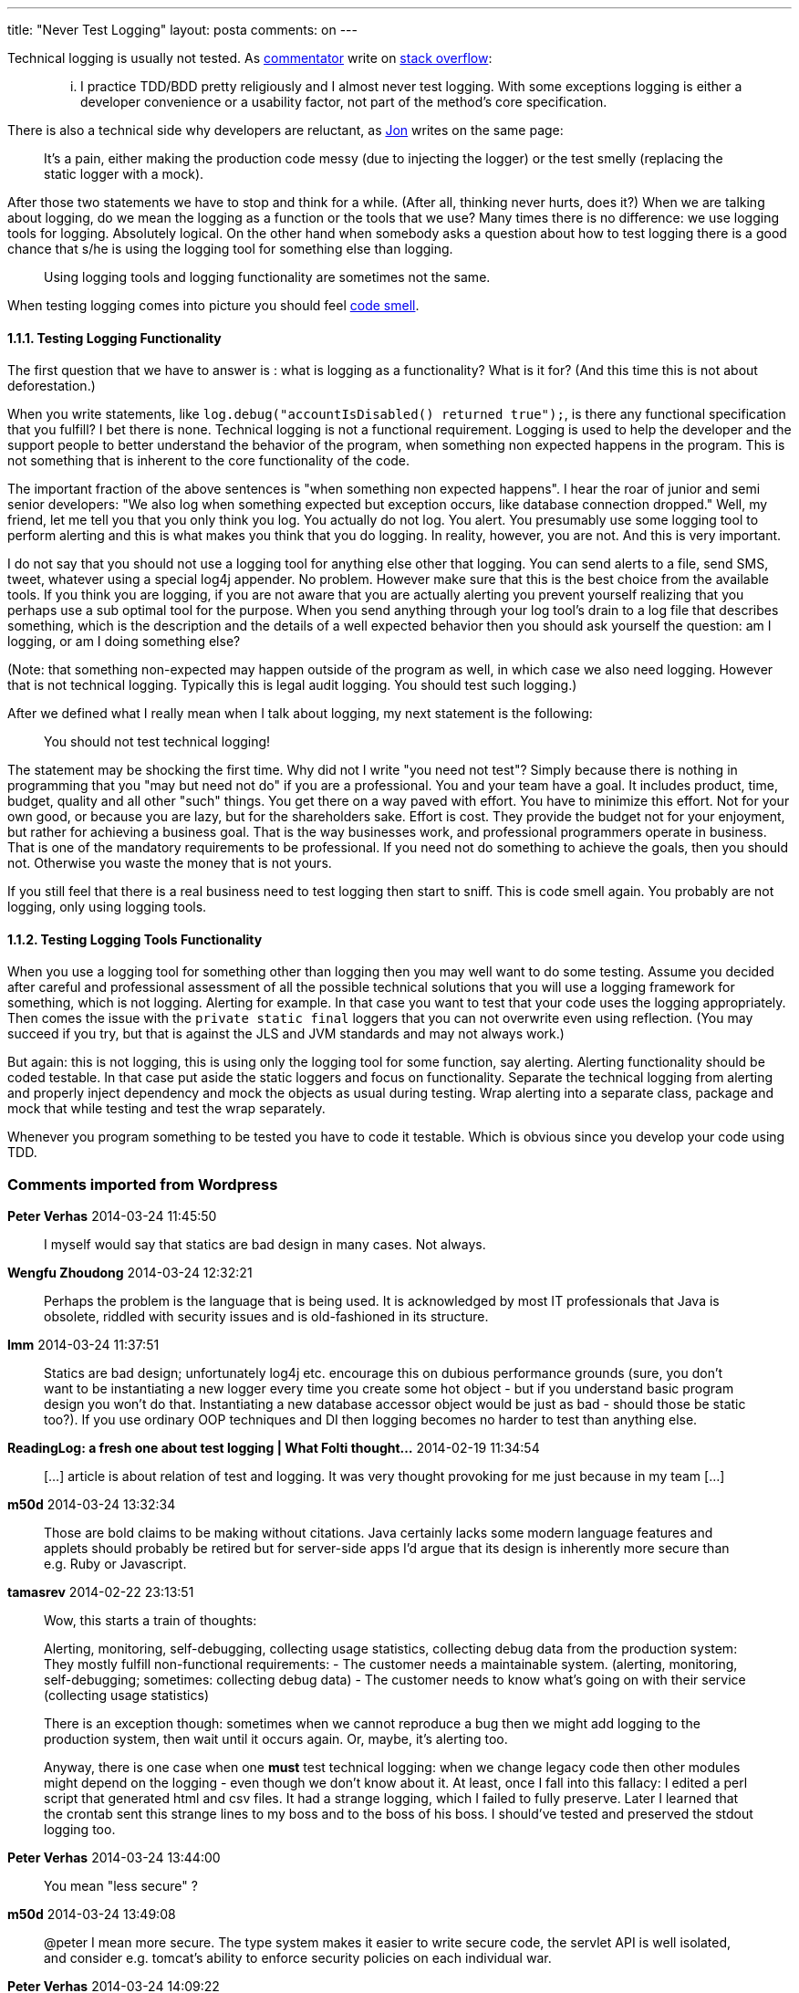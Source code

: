 ---
title: "Never Test Logging"
layout: posta
comments: on
---

Technical logging is usually not tested. As link:http://stackoverflow.com/users/20487/avdi[commentator]  write on link:http://stackoverflow.com/questions/1168151/unit-testing-logging-and-dependency-injection[stack overflow]:

[quote]
____

... I practice TDD/BDD pretty religiously and I almost never test logging. With some exceptions logging is either a developer convenience or a usability factor, not part of the method's core specification.

____


There is also a technical side why developers are reluctant, as link:http://stackoverflow.com/users/22656/jon-skeet[Jon] writes on the same page:

[quote]
____

It's a pain, either making the production code messy (due to injecting the logger) or the test smelly (replacing the static logger with a mock).

____


After those two statements we have to stop and think for a while. (After all, thinking never hurts, does it?) When we are talking about logging, do we mean the logging as a function or the tools that we use? Many times there is no difference: we use logging tools for logging. Absolutely logical. On the other hand when somebody asks a question about how to test logging there is a good chance that s/he is using the logging tool for something else than logging.

[quote]
____
Using logging tools and logging functionality are sometimes not the same.
____


When testing logging comes into picture you should feel link:http://en.wikipedia.org/wiki/Code_smell[code smell].


==== 1.1.1. Testing Logging Functionality


The first question that we have to answer is : what is logging as a functionality? What is it for? (And this time this is not about deforestation.)

When you write statements, like `log.debug("accountIsDisabled() returned true");`, is there any functional specification that you fulfill? I bet there is none. Technical logging is not a functional requirement. Logging is used to help the developer and the support people to better understand the behavior of the program, when something non expected happens in the program. This is not something that is inherent to the core functionality of the code.

The important fraction of the above sentences is "when something non expected happens". I hear the roar of junior and semi senior developers: "We also log when something expected but exception occurs, like database connection dropped." Well, my friend, let me tell you that you only think you log. You actually do not log. You alert. You presumably use some logging tool to perform alerting and this is what makes you think that you do logging. In reality, however, you are not. And this is very important.

I do not say that you should not use a logging tool for anything else other that logging. You can send alerts to a file, send SMS, tweet, whatever using a special log4j appender. No problem. However make sure that this is the best choice from the available tools. If you think you are logging, if you are not aware that you are actually alerting you prevent yourself realizing that you perhaps use a sub optimal tool for the purpose. When you send anything through your log tool's drain to a log file that describes something, which is the description and the details of a well expected behavior then you should ask yourself the question: am I logging, or am I doing something else?

(Note: that something non-expected may happen outside of the program as well, in which case we also need logging. However that is not technical logging. Typically this is legal audit logging. You should test such logging.)

After we defined what I really mean when I talk about logging, my next statement is the following:

[quote]
____
You should not test technical logging!
____


The statement may be shocking the first time. Why did not I write "you need not test"? Simply because there is nothing in programming that you "may but need not do" if you are a professional. You and your team have a goal. It includes product, time, budget, quality and all other "such" things. You get there on a way paved with effort. You have to minimize this effort. Not for your own good, or because you are lazy, but for the shareholders sake. Effort is cost. They provide the budget not for your enjoyment, but rather for achieving a business goal. That is the way businesses work, and professional programmers operate in business. That is one of the mandatory requirements to be professional. If you need not do something to achieve the goals, then you should not. Otherwise you waste the money that is not yours.

If you still feel that there is a real business need to test logging then start to sniff. This is code smell again. You probably are not logging, only using logging tools.


==== 1.1.2. Testing Logging Tools Functionality


When you use a logging tool for something other than logging then you may well want to do some testing. Assume you decided after careful and professional assessment of all the possible technical solutions that you will use a logging framework for something, which is not logging. Alerting for example. In that case you want to test that your code uses the logging appropriately. Then comes the issue with the `private static final` loggers that you can not overwrite even using reflection. (You may succeed if you try, but that is against the JLS and JVM standards and may not always work.)

But again: this is not logging, this is using only the logging tool for some function, say alerting. Alerting functionality should be coded testable. In that case put aside the static loggers and focus on functionality. Separate the technical logging from alerting and properly inject dependency and mock the objects as usual during testing. Wrap alerting into a separate class, package and mock that while testing and test the wrap separately.

Whenever you program something to be tested you have to code it testable. Which is obvious since you develop your code using TDD.





=== Comments imported from Wordpress


*Peter Verhas* 2014-03-24 11:45:50





[quote]
____
I myself would say that statics are bad design in many cases. Not always.
____





*Wengfu Zhoudong* 2014-03-24 12:32:21





[quote]
____
Perhaps the problem is the language that is being used. It is acknowledged by most IT professionals that Java is obsolete, riddled with security issues and is old-fashioned in its structure.
____





*lmm* 2014-03-24 11:37:51





[quote]
____
Statics are bad design; unfortunately log4j etc. encourage this on dubious performance grounds (sure, you don't want to be instantiating a new logger every time you create some hot object - but if you understand basic program design you won't do that. Instantiating a new database accessor object would be just as bad - should those be static too?). If you use ordinary OOP techniques and DI then logging becomes no harder to test than anything else.
____





*ReadingLog: a fresh one about test logging | What Folti thought...* 2014-02-19 11:34:54





[quote]
____
[&#8230;] article is about relation of test and logging. It was very thought provoking for me just because in my team [&#8230;]
____





*m50d* 2014-03-24 13:32:34





[quote]
____
Those are bold claims to be making without citations. Java certainly lacks some modern language features and applets should probably be retired but for server-side apps I'd argue that its design is inherently more secure than e.g. Ruby or Javascript.
____





*tamasrev* 2014-02-22 23:13:51





[quote]
____
Wow, this starts a train of thoughts:

Alerting, monitoring, self-debugging, collecting usage statistics, collecting debug data from the production system: They mostly fulfill non-functional requirements:
- The customer needs a maintainable system. (alerting, monitoring, self-debugging; sometimes: collecting debug data)
- The customer needs to know what's going on with their service (collecting usage statistics)

There is an exception though: sometimes when we cannot reproduce a bug then we might add logging to the production system, then wait until it occurs again. Or, maybe, it's alerting too.

Anyway, there is one case when one *must* test technical logging: when we change legacy code then other modules might depend on the logging - even though we don't know about it. At least, once I fall into this fallacy: I edited a perl script that generated html and csv files. It had a strange logging, which I failed to fully preserve. Later I learned that the crontab sent this strange lines to my boss and to the boss of his boss. I should've tested and preserved the stdout logging too.
____





*Peter Verhas* 2014-03-24 13:44:00





[quote]
____
You mean "less secure" ?
____





*m50d* 2014-03-24 13:49:08





[quote]
____
@peter I mean more secure. The type system makes it easier to write secure code, the servlet API is well isolated, and consider e.g. tomcat's ability to enforce security policies on each individual war.
____





*Peter Verhas* 2014-03-24 14:09:22





[quote]
____
Right, it is my English. I agree with your statements.
____





*Martin Grajcar* 2014-07-10 02:01:25





[quote]
____
Even when using DI as much as possible, I see no reason for injecting loggers. There are needed in too many places and are pretty irrelevant for the functionality (with a few exceptions already mentioned like alerting, but then I would inject an Alerter encapsulating the Logger), so injecting them is IMHO code pollution. And there are also some objects which don't get created via DI and polluting their constructor by loggers would be too bad. For me,

private static final Logger = MyLoggerFactory.newLogger();

works best. It's hack determining the Logger name from the stack trace (doing this once per class is cheap), it's refactoring-proof, and can be (via an ugly static property) be used to mock the Logger. It's ugly, but totally practical.

And no, I'd never use it for a DB or anything but logging.
____
